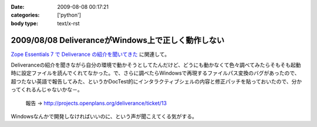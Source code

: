 :date: 2009-08-08 00:17:21
:categories: ['python']
:body type: text/x-rst

===================================================
2009/08/08 DeliveranceがWindows上で正しく動作しない
===================================================

`Zope Essentials 7 で Deliverance の紹介を聞いてきた`_ に関連して。

Deliveranceの紹介を聞きながら自分の環境で動かそうとしてたんだけど、どうにも動かなくて色々調べてみたらそもそも起動時に設定ファイルを読んでくれてなかった。で、さらに調べたらWindowsで再現するファイルパス変換のバグがあったので、超つたない英語で報告してみた、というかDocTest的にインタラクティブシェルの内容と修正パッチを貼っておいたので、分かってくれるんじゃないかな－。

 報告 -> http://projects.openplans.org/deliverance/ticket/13


Windowsなんかで開発しなければいいのに、という声が聞こえてくる気がする。

.. _`Zope Essentials 7 で Deliverance の紹介を聞いてきた`: http://www.freia.jp/taka/blog/663


.. :extend type: text/html
.. :extend:
